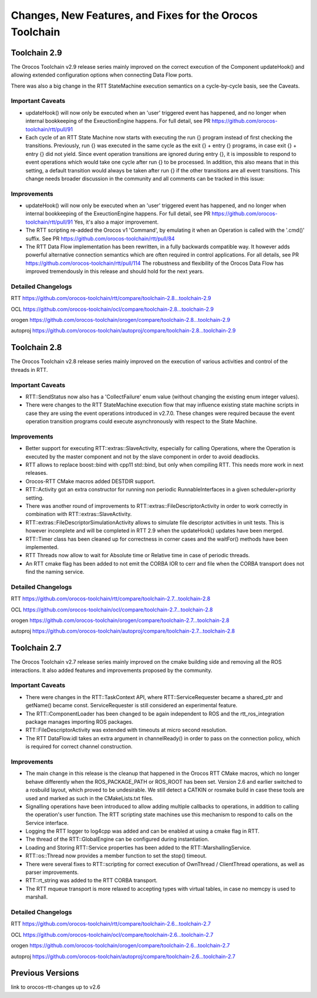 ^^^^^^^^^^^^^^^^^^^^^^^^^^^^^^^^^^^^^^^^^^^^^^^^^^^^^^^^^
Changes, New Features, and Fixes for the Orocos Toolchain
^^^^^^^^^^^^^^^^^^^^^^^^^^^^^^^^^^^^^^^^^^^^^^^^^^^^^^^^^

Toolchain 2.9
=============

The Orocos Toolchain v2.9 release series mainly improved on the
correct execution of the Component updateHook() and allowing
extended configuration options when connecting Data Flow ports.

There was also a big change in the RTT StateMachine execution
semantics on a cycle-by-cycle basis, see the Caveats.

Important Caveats
-----------------

* updateHook() will now only be executed when an 'user' triggered
  event has happened, and no longer when internal bookkeeping
  of the ExeuctionEngine happens. For full detail, see PR
  https://github.com/orocos-toolchain/rtt/pull/91

* Each cycle of an RTT State Machine now starts with executing
  the run {} program instead of first checking the transitions.
  Previously, run {} was executed in the same cycle as the
  exit {} + entry {} programs, in case exit {} + entry {} 
  did not yield. 
  Since event operation transitions are ignored during entry {}, it is
  impossible to respond to event operations which would take one cycle
  after run {} to be processed. In addition, this also means that
  in this setting, a default transition would always be taken after
  run {} if the other transitions are all event transitions.
  This change needs broader discussion in the community and
  all comments can be tracked in this issue:
  

Improvements
------------

* updateHook() will now only be executed when an 'user' triggered
  event has happened, and no longer when internal bookkeeping
  of the ExeuctionEngine happens. For full detail, see PR
  https://github.com/orocos-toolchain/rtt/pull/91
  Yes, it's also a major improvement.

* The RTT scripting re-added the Orocos v1 'Command', by emulating
  it when an Operation is called with the '.cmd()' suffix. See PR
  https://github.com/orocos-toolchain/rtt/pull/84

* The RTT Data Flow implementation has been rewritten, in a fully
  backwards compatible way. It however adds powerful alternative 
  connection semantics which are often required in control
  applications. For all details, see PR https://github.com/orocos-toolchain/rtt/pull/114
  The robustness and flexibility of the Orocos Data Flow
  has improved tremendously in this release and should hold for the
  next years.

Detailed Changelogs
-------------------

RTT https://github.com/orocos-toolchain/rtt/compare/toolchain-2.8...toolchain-2.9

OCL https://github.com/orocos-toolchain/ocl/compare/toolchain-2.8...toolchain-2.9

orogen https://github.com/orocos-toolchain/orogen/compare/toolchain-2.8...toolchain-2.9

autoproj https://github.com/orocos-toolchain/autoproj/compare/toolchain-2.8...toolchain-2.9

Toolchain 2.8
=============

The Orocos Toolchain v2.8 release series mainly improved on the
execution of various activities and control of the threads in RTT.


Important Caveats
-----------------

* RTT::SendStatus now also has a 'CollectFailure' enum value 
  (without changing the existing enum integer values).

* There were changes to the RTT StateMachine execution flow
  that may influence existing state machine scripts in case
  they are using the event operations introduced in v2.7.0.
  These changes were required because the event operation
  transition programs could execute asynchronously with respect
  to the State Machine.

Improvements
------------

* Better support for executing RTT::extras::SlaveActivity, especially
  for calling Operations, where the Operation is executed by the master
  component and not by the slave component in order to avoid deadlocks.

* RTT allows to replace boost::bind with cpp11 std::bind, but only
  when compiling RTT. This needs more work in next releases.

* Orocos-RTT CMake macros added DESTDIR support.

* RTT::Activity got an extra constructor for running non periodic
  RunnableInterfaces in a given scheduler+priority setting.

* There was another round of improvements to RTT::extras::FileDescriptorActivity
  in order to work correctly in combination with RTT::extras::SlaveActivity.

* RTT::extras::FileDescriptorSimulationActivity allows to simulate 
  file descriptor activities in unit tests. This is however incomplete
  and will be completed in RTT 2.9 when the updateHook() updates have been
  merged.

* RTT::Timer class has been cleaned up for correctness in corner cases
  and the waitFor() methods have been implemented.

* RTT Threads now allow to wait for Absolute time or Relative time in
  case of periodic threads.

* An RTT cmake flag has been added to not emit the CORBA IOR to cerr and file
  when the CORBA transport does not find the naming service.



Detailed Changelogs
-------------------

RTT https://github.com/orocos-toolchain/rtt/compare/toolchain-2.7...toolchain-2.8

OCL https://github.com/orocos-toolchain/ocl/compare/toolchain-2.7...toolchain-2.8

orogen https://github.com/orocos-toolchain/orogen/compare/toolchain-2.7...toolchain-2.8

autoproj https://github.com/orocos-toolchain/autoproj/compare/toolchain-2.7...toolchain-2.8


Toolchain 2.7
=============

The Orocos Toolchain v2.7 release series mainly improved on the cmake building
side and removing all the ROS interactions. It also added features and improvements
proposed by the community.

Important Caveats
-----------------

* There were changes in the RTT::TaskContext API, where RTT::ServiceRequester
  became a shared_ptr and getName() became const. ServiceRequester
  is still considered an experimental feature.

* The RTT::ComponentLoader has been changed to be again independent
  to ROS and the rtt_ros_integration package manages importing ROS
  packages.

* RTT::FileDescriptorActivity was extended with timeouts at micro
  second resolution.

* The RTT DataFlow.idl takes an extra argument in channelReady() in order
  to pass on the connection policy, which is required for correct
  channel construction.

Improvements
------------

* The main change in this release is the cleanup that happened
  in the Orocos RTT CMake macros, which no longer behave differently
  when the ROS_PACKAGE_PATH or ROS_ROOT has been set. Version 2.6
  and earlier switched to a rosbuild layout, which proved to be
  undesirable. We still detect a CATKIN or rosmake build
  in case these tools are used and marked as such in the CMakeLists.txt
  files.

* Signalling operations have been introduced to allow adding multiple callbacks
  to operations, in addition to calling the operation's user function.
  The RTT scripting state machines use this mechanism to respond to
  calls on the Service interface.

* Logging the RTT logger to log4cpp was added and can be enabled
  at using a cmake flag in RTT.

* The thread of the RTT::GlobalEngine can be configured during instantiation.

* Loading and Storing RTT::Service properties has been added to the 
  RTT::MarshallingService.

* RTT::os::Thread now provides a member function to set the stop() timeout.

* There were several fixes to RTT::scripting for correct execution of
  OwnThread / ClientThread operations, as well as parser improvements.

* RTT::rt_string was added to the RTT CORBA transport.

* The RTT mqueue transport is more relaxed to accepting types
  with virtual tables, in case no memcpy is used to marshall.

Detailed Changelogs
-------------------

RTT https://github.com/orocos-toolchain/rtt/compare/toolchain-2.6...toolchain-2.7

OCL https://github.com/orocos-toolchain/ocl/compare/toolchain-2.6...toolchain-2.7

orogen https://github.com/orocos-toolchain/orogen/compare/toolchain-2.6...toolchain-2.7

autoproj https://github.com/orocos-toolchain/autoproj/compare/toolchain-2.6...toolchain-2.7


Previous Versions
=================

link to orocos-rtt-changes up to v2.6
